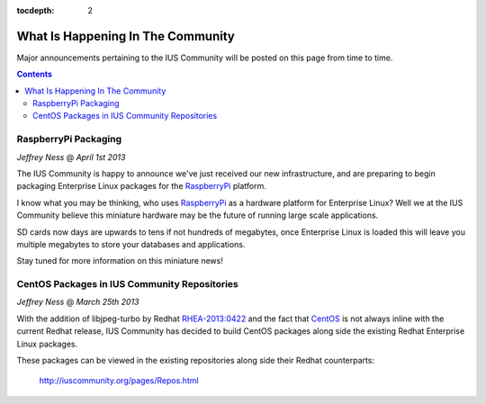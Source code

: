 :tocdepth: 2

.. _RaspberryPi: http://www.raspberrypi.org/
.. _CentOS: http://www.centos.org/
.. _RHEA-2013:0422: https://access.redhat.com/knowledge/docs/en-US/Red_Hat_Enterprise_Linux/6/html/6.4_Technical_Notes/RHEA-2013-0422.html

==================================
What Is Happening In The Community
==================================

Major announcements pertaining to the IUS Community will be posted
on this page from time to time.

.. contents::
    :backlinks: none

RaspberryPi Packaging
=====================

*Jeffrey Ness* @ *April 1st 2013*

.. image:: ../../_static/raspi.jpg

The IUS Community is happy to announce we've just received our new
infrastructure, and are preparing to begin packaging Enterprise Linux packages
for the `RaspberryPi`_ platform.

I know what you may be thinking, who uses `RaspberryPi`_ as a hardware platform
for Enterprise Linux? Well we at the IUS Community believe this miniature
hardware may be the future of running large scale applications.

SD cards now days are upwards to tens if not hundreds of megabytes,
once Enterprise Linux is loaded this will leave you multiple megabytes to
store your databases and applications.

Stay tuned for more information on this miniature news!


CentOS Packages in IUS Community Repositories
=============================================

*Jeffrey Ness* @ *March 25th 2013*

With the addition of libjpeg-turbo by Redhat `RHEA-2013:0422`_ and the fact
that `CentOS`_ is not always inline with the current Redhat release,
IUS Community has decided to build CentOS packages along side the existing
Redhat Enterprise Linux packages.

These packages can be viewed in the existing repositories along side their
Redhat counterparts:

  http://iuscommunity.org/pages/Repos.html

